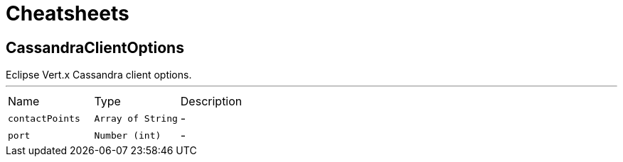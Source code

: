 = Cheatsheets

[[CassandraClientOptions]]
== CassandraClientOptions

++++
 Eclipse Vert.x Cassandra client options.
++++
'''

[cols=">25%,^25%,50%"]
[frame="topbot"]
|===
^|Name | Type ^| Description
|[[contactPoints]]`contactPoints`|`Array of String`|-
|[[port]]`port`|`Number (int)`|-
|===

